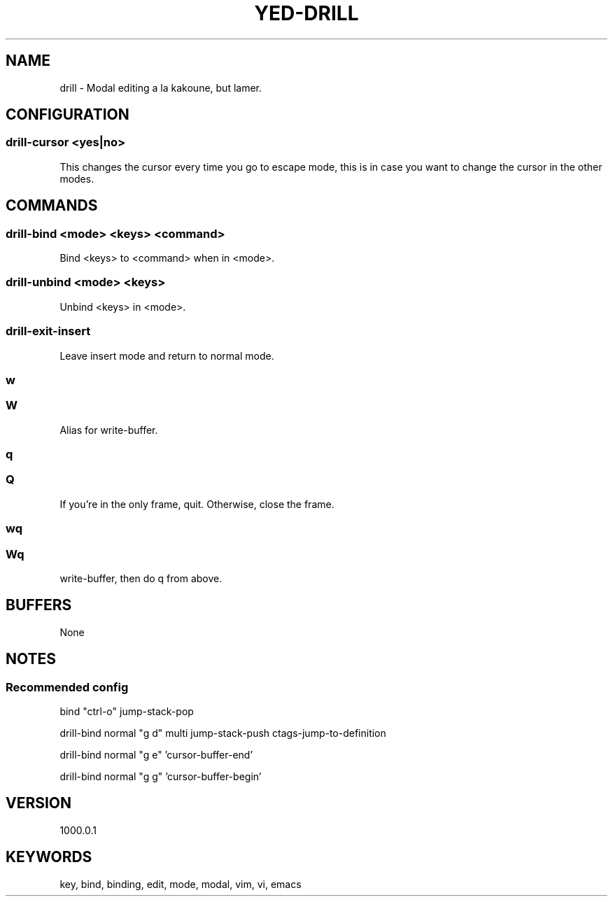 .TH YED-DRILL 7 "YED Plugin Manuals" "" "YED Plugin Manuals"
.SH NAME
drill \- Modal editing a la kakoune, but lamer.
.SH CONFIGURATION
.SS drill-cursor "<yes|no>"
This changes the cursor every time you go to escape mode, this is in case you want to change the cursor in the other modes.
.SH COMMANDS
.SS drill-bind <mode> <keys> <command>
Bind <keys> to <command> when in <mode>.
.SS drill-unbind <mode> <keys>
Unbind <keys> in <mode>.
.SS drill-exit-insert
Leave insert mode and return to normal mode.
.SS w
.SS W
Alias for write-buffer.
.SS q
.SS Q
If you're in the only frame, quit.
Otherwise, close the frame.
.SS wq
.SS Wq
write-buffer, then do q from above.
.SH BUFFERS
None
.SH NOTES
.SS Recommended config
bind "ctrl-o" jump-stack-pop

drill-bind normal "g d" multi jump-stack-push ctags-jump-to-definition

drill-bind normal "g e" 'cursor-buffer-end'

drill-bind normal "g g" 'cursor-buffer-begin'

.SH VERSION
1000.0.1
.SH KEYWORDS
key, bind, binding, edit, mode, modal, vim, vi, emacs
